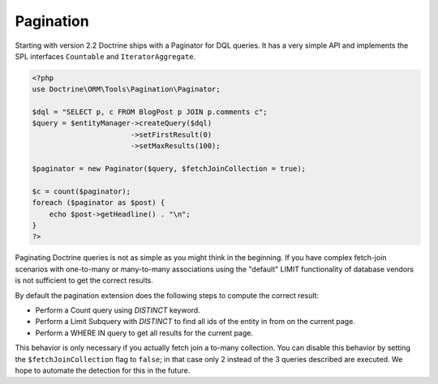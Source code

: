 

Pagination
==========

.. versionadded:: 2.2

Starting with version 2.2 Doctrine ships with a Paginator for DQL queries. It
has a very simple API and implements the SPL interfaces ``Countable`` and
``IteratorAggregate``.

.. code-block:: php

    <?php
    use Doctrine\ORM\Tools\Pagination\Paginator;

    $dql = "SELECT p, c FROM BlogPost p JOIN p.comments c";
    $query = $entityManager->createQuery($dql)
                           ->setFirstResult(0)
                           ->setMaxResults(100);

    $paginator = new Paginator($query, $fetchJoinCollection = true);

    $c = count($paginator);
    foreach ($paginator as $post) {
        echo $post->getHeadline() . "\n";
    }
    ?>

Paginating Doctrine queries is not as simple as you might think in the
beginning. If you have complex fetch-join scenarios with one-to-many or
many-to-many associations using the "default" LIMIT functionality of database
vendors is not sufficient to get the correct results.

By default the pagination extension does the following steps to compute the
correct result:

- Perform a Count query using `DISTINCT` keyword.
- Perform a Limit Subquery with `DISTINCT` to find all ids of the entity in from on the current page.
- Perform a WHERE IN query to get all results for the current page.

This behavior is only necessary if you actually fetch join a to-many
collection. You can disable this behavior by setting the
``$fetchJoinCollection`` flag to ``false``; in that case only 2 instead of the 3 queries
described are executed. We hope to automate the detection for this in
the future.
